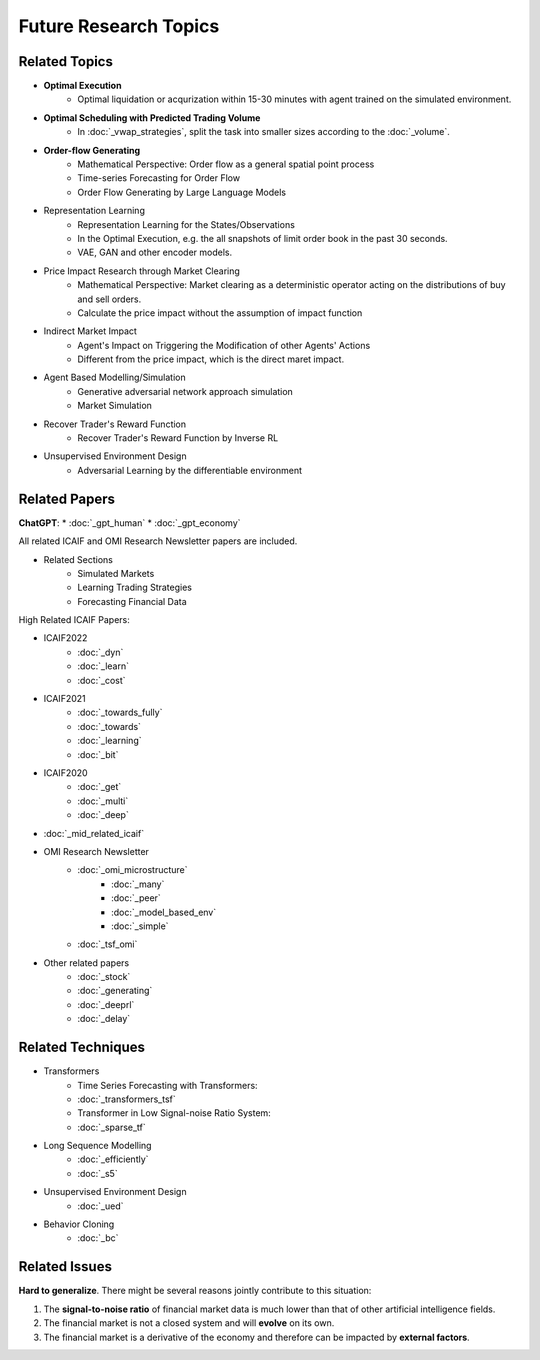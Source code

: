 Future Research Topics
=====

**************
Related Topics
**************

* **Optimal Execution**
   * Optimal liquidation or acqurization within 15-30 minutes with agent trained on the simulated environment.
* **Optimal Scheduling with Predicted Trading Volume**
   * In :doc:`_vwap_strategies`, split the task into smaller sizes according to the :doc:`_volume`.
* **Order-flow Generating**
   * Mathematical Perspective: Order flow as a general spatial point process
   * Time-series Forecasting for Order Flow
   * Order Flow Generating by Large Language Models
* Representation Learning
   * Representation Learning for the States/Observations
   * In the Optimal Execution, e.g. the all snapshots of limit order book in the past 30 seconds.
   * VAE, GAN and other encoder models.
* Price Impact Research through Market Clearing
   * Mathematical Perspective: Market clearing as a deterministic operator acting on the distributions of buy and sell orders.
   * Calculate the price impact without the assumption of impact function
* Indirect Market Impact
   * Agent's Impact on Triggering the Modification of other Agents' Actions
   * Different from the price impact, which is the direct maret impact.
* Agent Based Modelling/Simulation
   * Generative adversarial network approach simulation
   * Market Simulation
* Recover Trader's Reward Function
   * Recover Trader's Reward Function by Inverse RL
* Unsupervised Environment Design
   * Adversarial Learning by the differentiable environment


**************
Related Papers
**************

**ChatGPT**:
* :doc:`_gpt_human`
* :doc:`_gpt_economy`

All related ICAIF and OMI Research Newsletter papers are included.

* Related Sections
   * Simulated Markets
   * Learning Trading Strategies
   * Forecasting Financial Data

High Related ICAIF Papers:

* ICAIF2022
    * :doc:`_dyn`
    * :doc:`_learn`
    * :doc:`_cost`
* ICAIF2021
   * :doc:`_towards_fully`
   * :doc:`_towards`
   * :doc:`_learning`
   * :doc:`_bit`
* ICAIF2020
   * :doc:`_get`
   * :doc:`_multi`
   * :doc:`_deep`
* :doc:`_mid_related_icaif`
* OMI Research Newsletter
   * :doc:`_omi_microstructure`
      * :doc:`_many`
      * :doc:`_peer`
      * :doc:`_model_based_env`
      * :doc:`_simple`
   * :doc:`_tsf_omi`
* Other related papers
   * :doc:`_stock`
   * :doc:`_generating`
   * :doc:`_deeprl`
   * :doc:`_delay`



**************
Related Techniques
**************
* Transformers
   * Time Series Forecasting with Transformers:
   * :doc:`_transformers_tsf`
   * Transformer in Low Signal-noise Ratio System:
   * :doc:`_sparse_tf`
* Long Sequence Modelling
   * :doc:`_efficiently`
   * :doc:`_s5`
* Unsupervised Environment Design
   * :doc:`_ued`
* Behavior Cloning
   * :doc:`_bc`


**************
Related Issues
**************
**Hard to generalize**. There might be several reasons jointly contribute to this situation:

1. The **signal-to-noise ratio** of financial market data is much lower than that of other artificial intelligence fields.
2. The financial market is not a closed system and will **evolve** on its own.
3. The financial market is a derivative of the economy and therefore can be impacted by **external factors**.

